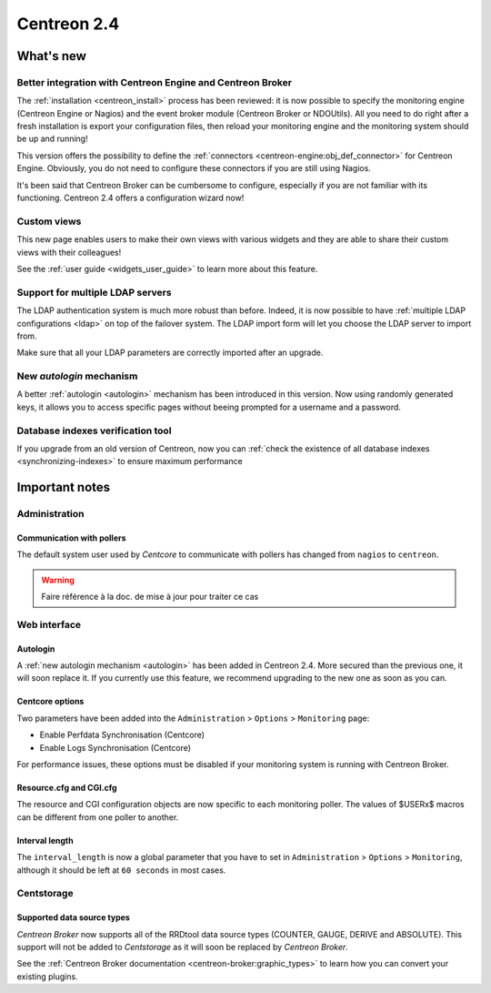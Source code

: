 ============
Centreon 2.4
============

**********
What's new
**********

Better integration with Centreon Engine and Centreon Broker
===========================================================

The :ref:`installation <centreon_install>` process has been reviewed: 
it is now possible to specify the monitoring engine (Centreon Engine or Nagios) 
and the event broker module (Centreon Broker or NDOUtils). All you
need to do right after a fresh installation is export your configuration files, then reload your
monitoring engine and the monitoring system should be up and running!

This version offers the possibility to define the :ref:`connectors <centreon-engine:obj_def_connector>` 
for Centreon Engine. Obviously, you do not need to configure these connectors if you are still using Nagios.

It's been said that Centreon Broker can be cumbersome to configure, especially if you are not
familiar with its functioning. Centreon 2.4 offers a configuration wizard now!


Custom views
============

This new page enables users to make their own views with various
widgets and they are able to share their custom views with their
colleagues!

See the :ref:`user guide <widgets_user_guide>` to learn more about
this feature.


Support for multiple LDAP servers
=================================

The LDAP authentication system is much more robust than before.
Indeed, it is now possible to have :ref:`multiple LDAP configurations <ldap>` on
top of the failover system. The LDAP import form will let you choose the
LDAP server to import from.

Make sure that all your LDAP parameters are correctly imported after an upgrade.


New *autologin* mechanism
=========================

A better :ref:`autologin <autologin>` mechanism has been introduced in
this version. Now using randomly generated keys, it allows you to
access specific pages without beeing prompted for a username and a
password.

Database indexes verification tool
==================================

If you upgrade from an old version of Centreon, now you can :ref:`check the
existence of all database indexes <synchronizing-indexes>` to ensure maximum performance

***************
Important notes
***************

Administration
==============

Communication with pollers
--------------------------

The default system user used by *Centcore* to communicate with pollers
has changed from ``nagios`` to ``centreon``.

.. warning::

   Faire référence à la doc. de mise à jour pour traiter ce cas

Web interface
=============

Autologin
---------

A :ref:`new autologin mechanism <autologin>` has been added in
Centreon 2.4. More secured than the previous one, it will soon replace
it. If you currently use this feature, we recommend upgrading to the
new one as soon as you can.


Centcore options
----------------

Two parameters have been added into the ``Administration`` > ``Options`` > ``Monitoring`` page:

* Enable Perfdata Synchronisation (Centcore)
* Enable Logs Synchronisation (Centcore)

For performance issues, these options must be disabled if your monitoring system is running
with Centreon Broker.


Resource.cfg and CGI.cfg
------------------------

The resource and CGI configuration objects are now specific to each monitoring poller. The
values of $USERx$ macros can be different from one poller to another.


Interval length
---------------

The ``interval_length`` is now a global parameter that you have to set in ``Administration`` > ``Options`` 
> ``Monitoring``, although it should be left at ``60 seconds`` in most cases.


Centstorage
===========

Supported data source types
---------------------------

*Centreon Broker* now supports all of the RRDtool data source types
(COUNTER, GAUGE, DERIVE and ABSOLUTE). This support will not be added
to *Centstorage* as it will soon be replaced by *Centreon Broker*.

See the :ref:`Centreon Broker documentation <centreon-broker:graphic_types>` to learn how you can
convert your existing plugins.

